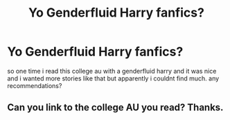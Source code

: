 #+TITLE: Yo Genderfluid Harry fanfics?

* Yo Genderfluid Harry fanfics?
:PROPERTIES:
:Author: sd514622
:Score: 0
:DateUnix: 1594415235.0
:DateShort: 2020-Jul-11
:FlairText: Request
:END:
so one time i read this college au with a genderfluid harry and it was nice and i wanted more stories like that but apparently i couldnt find much. any recommendations?


** Can you link to the college AU you read? Thanks.
:PROPERTIES:
:Author: heresy23
:Score: 1
:DateUnix: 1594421079.0
:DateShort: 2020-Jul-11
:END:
